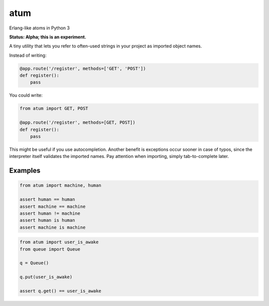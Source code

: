 atum
====

Erlang-like atoms in Python 3

**Status: Alpha; this is an experiment.**

A tiny utility that lets you refer to often-used strings in your project
as imported object names.

Instead of writing:

.. code:: python

   @app.route('/register', methods=['GET', 'POST'])
   def register():
       pass

You could write:

.. code:: python

   from atum import GET, POST

   @app.route('/register', methods=[GET, POST])
   def register():
       pass

This might be useful if you use autocompletion. Another benefit is
exceptions occur sooner in case of typos, since the interpreter itself
validates the imported names. Pay attention when importing, simply
tab-to-complete later.

Examples
--------

.. code:: python

   from atum import machine, human

   assert human == human
   assert machine == machine
   assert human != machine 
   assert human is human
   assert machine is machine

.. code:: python

   from atum import user_is_awake
   from queue import Queue

   q = Queue()

   q.put(user_is_awake)

   assert q.get() == user_is_awake
